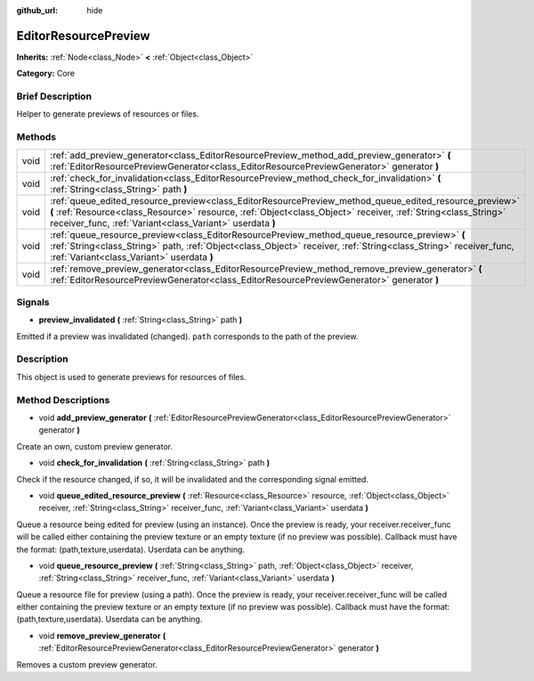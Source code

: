 :github_url: hide

.. Generated automatically by doc/tools/makerst.py in Godot's source tree.
.. DO NOT EDIT THIS FILE, but the EditorResourcePreview.xml source instead.
.. The source is found in doc/classes or modules/<name>/doc_classes.

.. _class_EditorResourcePreview:

EditorResourcePreview
=====================

**Inherits:** :ref:`Node<class_Node>` **<** :ref:`Object<class_Object>`

**Category:** Core

Brief Description
-----------------

Helper to generate previews of resources or files.

Methods
-------

+------+--------------------------------------------------------------------------------------------------------------------------------------------------------------------------------------------------------------------------------------------------------------------------------------+
| void | :ref:`add_preview_generator<class_EditorResourcePreview_method_add_preview_generator>` **(** :ref:`EditorResourcePreviewGenerator<class_EditorResourcePreviewGenerator>` generator **)**                                                                                             |
+------+--------------------------------------------------------------------------------------------------------------------------------------------------------------------------------------------------------------------------------------------------------------------------------------+
| void | :ref:`check_for_invalidation<class_EditorResourcePreview_method_check_for_invalidation>` **(** :ref:`String<class_String>` path **)**                                                                                                                                                |
+------+--------------------------------------------------------------------------------------------------------------------------------------------------------------------------------------------------------------------------------------------------------------------------------------+
| void | :ref:`queue_edited_resource_preview<class_EditorResourcePreview_method_queue_edited_resource_preview>` **(** :ref:`Resource<class_Resource>` resource, :ref:`Object<class_Object>` receiver, :ref:`String<class_String>` receiver_func, :ref:`Variant<class_Variant>` userdata **)** |
+------+--------------------------------------------------------------------------------------------------------------------------------------------------------------------------------------------------------------------------------------------------------------------------------------+
| void | :ref:`queue_resource_preview<class_EditorResourcePreview_method_queue_resource_preview>` **(** :ref:`String<class_String>` path, :ref:`Object<class_Object>` receiver, :ref:`String<class_String>` receiver_func, :ref:`Variant<class_Variant>` userdata **)**                       |
+------+--------------------------------------------------------------------------------------------------------------------------------------------------------------------------------------------------------------------------------------------------------------------------------------+
| void | :ref:`remove_preview_generator<class_EditorResourcePreview_method_remove_preview_generator>` **(** :ref:`EditorResourcePreviewGenerator<class_EditorResourcePreviewGenerator>` generator **)**                                                                                       |
+------+--------------------------------------------------------------------------------------------------------------------------------------------------------------------------------------------------------------------------------------------------------------------------------------+

Signals
-------

.. _class_EditorResourcePreview_signal_preview_invalidated:

- **preview_invalidated** **(** :ref:`String<class_String>` path **)**

Emitted if a preview was invalidated (changed). ``path`` corresponds to the path of the preview.

Description
-----------

This object is used to generate previews for resources of files.

Method Descriptions
-------------------

.. _class_EditorResourcePreview_method_add_preview_generator:

- void **add_preview_generator** **(** :ref:`EditorResourcePreviewGenerator<class_EditorResourcePreviewGenerator>` generator **)**

Create an own, custom preview generator.

.. _class_EditorResourcePreview_method_check_for_invalidation:

- void **check_for_invalidation** **(** :ref:`String<class_String>` path **)**

Check if the resource changed, if so, it will be invalidated and the corresponding signal emitted.

.. _class_EditorResourcePreview_method_queue_edited_resource_preview:

- void **queue_edited_resource_preview** **(** :ref:`Resource<class_Resource>` resource, :ref:`Object<class_Object>` receiver, :ref:`String<class_String>` receiver_func, :ref:`Variant<class_Variant>` userdata **)**

Queue a resource being edited for preview (using an instance). Once the preview is ready, your receiver.receiver_func will be called either containing the preview texture or an empty texture (if no preview was possible). Callback must have the format: (path,texture,userdata). Userdata can be anything.

.. _class_EditorResourcePreview_method_queue_resource_preview:

- void **queue_resource_preview** **(** :ref:`String<class_String>` path, :ref:`Object<class_Object>` receiver, :ref:`String<class_String>` receiver_func, :ref:`Variant<class_Variant>` userdata **)**

Queue a resource file for preview (using a path). Once the preview is ready, your receiver.receiver_func will be called either containing the preview texture or an empty texture (if no preview was possible). Callback must have the format: (path,texture,userdata). Userdata can be anything.

.. _class_EditorResourcePreview_method_remove_preview_generator:

- void **remove_preview_generator** **(** :ref:`EditorResourcePreviewGenerator<class_EditorResourcePreviewGenerator>` generator **)**

Removes a custom preview generator.

